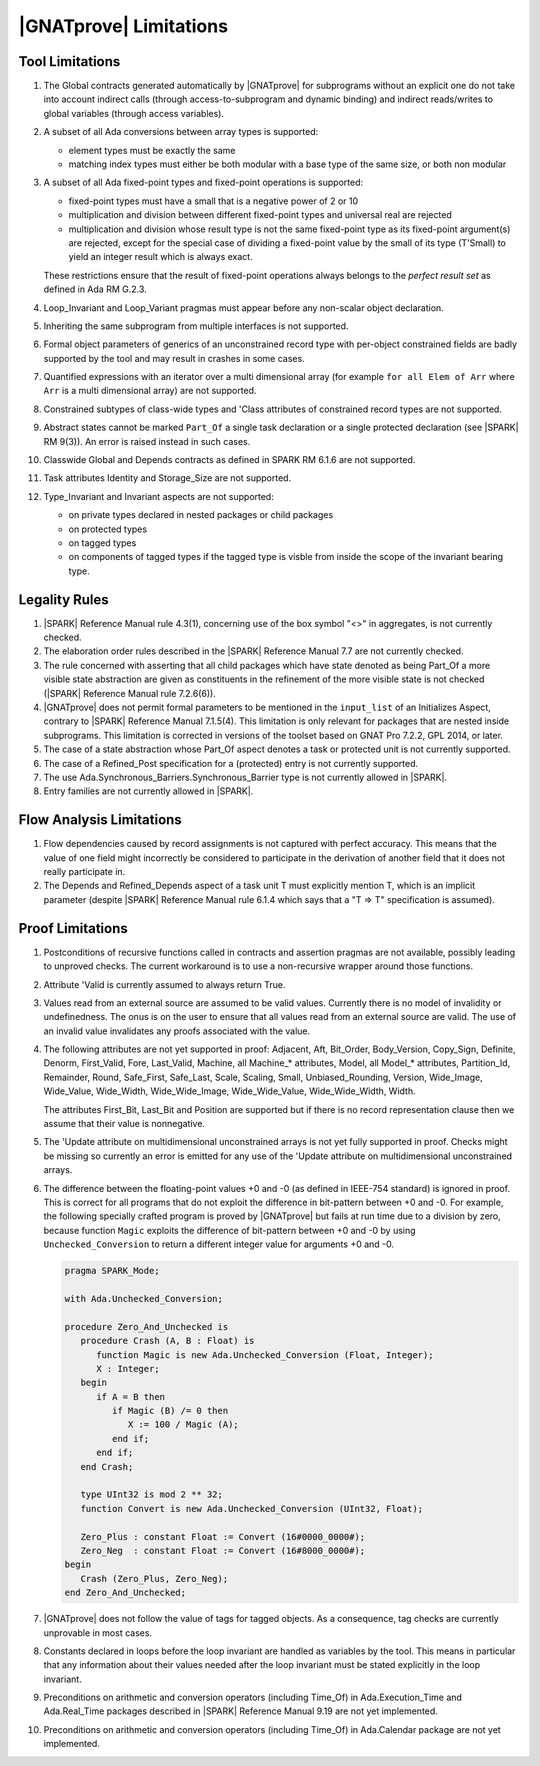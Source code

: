 .. _GNATprove_Limitations:

|GNATprove| Limitations
=======================

.. _Tool Limitations:

Tool Limitations
----------------

#. The Global contracts generated automatically by |GNATprove| for subprograms
   without an explicit one do not take into account indirect calls (through
   access-to-subprogram and dynamic binding) and indirect reads/writes to
   global variables (through access variables).

#. A subset of all Ada conversions between array types is supported:

   * element types must be exactly the same
   * matching index types must either be both modular with a base type of the
     same size, or both non modular

#. A subset of all Ada fixed-point types and fixed-point operations is
   supported:

   * fixed-point types must have a small that is a negative power of 2 or 10
   * multiplication and division between different fixed-point types and
     universal real are rejected
   * multiplication and division whose result type is not the same fixed-point
     type as its fixed-point argument(s) are rejected, except for the special
     case of dividing a fixed-point value by the small of its type
     (T'Small) to yield an integer result which is always exact.

   These restrictions ensure that the result of fixed-point operations always
   belongs to the *perfect result set* as defined in Ada RM G.2.3.

#. Loop_Invariant and Loop_Variant pragmas must appear before any non-scalar
   object declaration.

#. Inheriting the same subprogram from multiple interfaces is not supported.

#. Formal object parameters of generics of an unconstrained record type with
   per-object constrained fields are badly supported by the tool and may
   result in crashes in some cases.

#. Quantified expressions with an iterator over a multi dimensional array (for
   example ``for all Elem of Arr`` where ``Arr`` is a multi dimensional array)
   are not supported.

#. Constrained subtypes of class-wide types and 'Class attributes of
   constrained record types are not supported.

#. Abstract states cannot be marked ``Part_Of`` a single task declaration or a
   single protected declaration (see |SPARK| RM 9(3)). An error is raised
   instead in such cases.

#. Classwide Global and Depends contracts as defined in SPARK RM 6.1.6 are not
   supported.

#. Task attributes Identity and Storage_Size are not supported.

#. Type_Invariant and Invariant aspects are not supported:

   * on private types declared in nested packages or child packages
   * on protected types
   * on tagged types
   * on components of tagged types if the tagged type is visble from inside the
     scope of the invariant bearing type.

Legality Rules
--------------

#. |SPARK| Reference Manual rule 4.3(1), concerning use of the box
   symbol "<>" in aggregates, is not currently checked.

#. The elaboration order rules described in the |SPARK| Reference
   Manual 7.7 are not currently checked.

#. The rule concerned with asserting that all child packages which
   have state denoted as being Part_Of a more visible state
   abstraction are given as constituents in the refinement of the more
   visible state is not checked (|SPARK| Reference Manual rule
   7.2.6(6)).

#. |GNATprove| does not permit formal parameters to be mentioned
   in the ``input_list`` of an Initializes Aspect, contrary
   to |SPARK| Reference Manual 7.1.5(4). This limitation is only
   relevant for packages that are nested inside subprograms.
   This limitation is corrected in versions of the toolset based
   on GNAT Pro 7.2.2, GPL 2014, or later.

#. The case of a state abstraction whose Part_Of aspect denotes a
   task or protected unit is not currently supported.

#. The case of a Refined_Post specification for a (protected) entry
   is not currently supported.

#. The use Ada.Synchronous_Barriers.Synchronous_Barrier type is not currently
   allowed in |SPARK|.

#. Entry families are not currently allowed in |SPARK|.

Flow Analysis Limitations
-------------------------

#. Flow dependencies caused by record assignments is not captured with perfect
   accuracy. This means that the value of one field might incorrectly be
   considered to participate in the derivation of another field that it does
   not really participate in.

#. The Depends and Refined_Depends aspect of a task unit T must explicitly
   mention T, which is an implicit parameter (despite |SPARK| Reference Manual
   rule 6.1.4 which says that a "T => T" specification is assumed).

Proof Limitations
-----------------

#. Postconditions of recursive functions called in contracts and assertion
   pragmas are not available, possibly leading to unproved checks. The current
   workaround is to use a non-recursive wrapper around those functions.

#. Attribute 'Valid is currently assumed to always return True.

#. Values read from an external source are assumed to be valid values.
   Currently there is no model of invalidity or undefinedness. The onus
   is on the user to ensure that all values read from an external source are
   valid. The use of an invalid value invalidates any proofs associated with
   the value.

#. The following attributes are not yet supported in proof: Adjacent, Aft,
   Bit_Order, Body_Version, Copy_Sign, Definite, Denorm, First_Valid, Fore,
   Last_Valid, Machine, all Machine_* attributes, Model, all Model_* attributes,
   Partition_Id, Remainder, Round, Safe_First, Safe_Last, Scale, Scaling, Small,
   Unbiased_Rounding, Version, Wide_Image, Wide_Value, Wide_Width,
   Wide_Wide_Image, Wide_Wide_Value, Wide_Wide_Width, Width.

   The attributes First_Bit, Last_Bit and Position are supported but if there is
   no record representation clause then we assume that their value is
   nonnegative.

#. The 'Update attribute on multidimensional unconstrained arrays is not
   yet fully supported in proof. Checks might be missing so currently an
   error is emitted for any use of the 'Update attribute on
   multidimensional unconstrained arrays.

#. The difference between the floating-point values +0 and -0 (as defined in
   IEEE-754 standard) is ignored in proof. This is correct for all programs that
   do not exploit the difference in bit-pattern between +0 and -0. For example,
   the following specially crafted program is proved by |GNATprove| but fails at
   run time due to a division by zero, because function ``Magic`` exploits the
   difference of bit-pattern between +0 and -0 by using ``Unchecked_Conversion``
   to return a different integer value for arguments +0 and -0.

   .. code-block:: ada

      pragma SPARK_Mode;

      with Ada.Unchecked_Conversion;

      procedure Zero_And_Unchecked is
         procedure Crash (A, B : Float) is
            function Magic is new Ada.Unchecked_Conversion (Float, Integer);
            X : Integer;
         begin
            if A = B then
               if Magic (B) /= 0 then
                  X := 100 / Magic (A);
               end if;
            end if;
         end Crash;

         type UInt32 is mod 2 ** 32;
         function Convert is new Ada.Unchecked_Conversion (UInt32, Float);

         Zero_Plus : constant Float := Convert (16#0000_0000#);
         Zero_Neg  : constant Float := Convert (16#8000_0000#);
      begin
         Crash (Zero_Plus, Zero_Neg);
      end Zero_And_Unchecked;

#. |GNATprove| does not follow the value of tags for tagged objects. As a
   consequence, tag checks are currently unprovable in most cases.

#. Constants declared in loops before the loop invariant are handled as
   variables by the tool. This means in particular that any information
   about their values needed after the loop invariant must be stated explicitly
   in the loop invariant.

#. Preconditions on arithmetic and conversion operators (including Time_Of) in
   Ada.Execution_Time and Ada.Real_Time packages described in |SPARK| Reference
   Manual 9.19 are not yet implemented.

#. Preconditions on arithmetic and conversion operators (including Time_Of) in
   Ada.Calendar package are not yet implemented.
